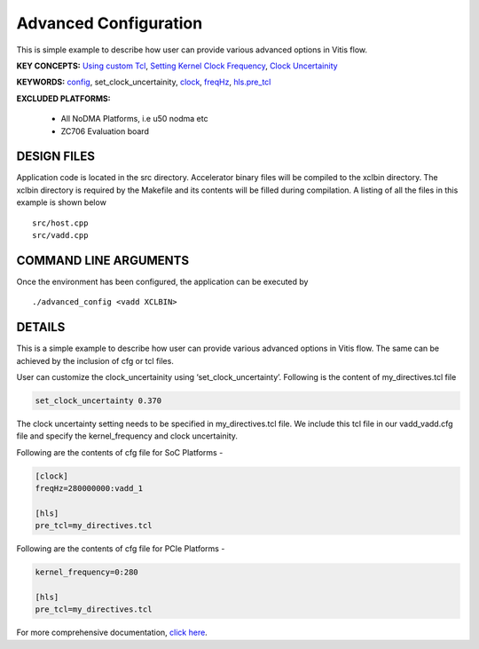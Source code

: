 Advanced Configuration
======================

This is simple example to describe how user can provide various advanced options in Vitis flow.

**KEY CONCEPTS:** `Using custom Tcl <https://docs.xilinx.com/r/en-US/ug1393-vitis-application-acceleration/hls-Options>`__, `Setting Kernel Clock Frequency <https://docs.xilinx.com/r/en-US/ug1393-vitis-application-acceleration/Vitis-Compiler-Command>`__, `Clock Uncertainity <https://docs.xilinx.com/r/en-US/ug1393-vitis-application-acceleration/hls-Options>`__

**KEYWORDS:** `config <https://docs.xilinx.com/r/en-US/ug1393-vitis-application-acceleration/Vitis-Compiler-General-Options>`__, set_clock_uncertainity, `clock <https://docs.xilinx.com/r/en-US/ug1393-vitis-application-acceleration/clock-Options>`__, `freqHz <https://docs.xilinx.com/r/en-US/ug1393-vitis-application-acceleration/clock-Options>`__, `hls.pre_tcl <https://docs.xilinx.com/r/en-US/ug1393-vitis-application-acceleration/hls-Options>`__

**EXCLUDED PLATFORMS:** 

 - All NoDMA Platforms, i.e u50 nodma etc
 - ZC706 Evaluation board

DESIGN FILES
------------

Application code is located in the src directory. Accelerator binary files will be compiled to the xclbin directory. The xclbin directory is required by the Makefile and its contents will be filled during compilation. A listing of all the files in this example is shown below

::

   src/host.cpp
   src/vadd.cpp
   
COMMAND LINE ARGUMENTS
----------------------

Once the environment has been configured, the application can be executed by

::

   ./advanced_config <vadd XCLBIN>

DETAILS
-------

This is a simple example to describe how user can provide various advanced options in Vitis flow. The same can be achieved by the inclusion of cfg or tcl files.

User can customize the clock_uncertainity using ‘set_clock_uncertainty’. Following is the content of my_directives.tcl file

.. code:: cpp

   set_clock_uncertainty 0.370

The clock uncertainty setting needs to be specified in my_directives.tcl file. We include this tcl file in our vadd_vadd.cfg file and specify the kernel_frequency and clock uncertainity.

Following are the contents of cfg file for SoC Platforms -

.. code:: cpp

   [clock]
   freqHz=280000000:vadd_1
   
   [hls]
   pre_tcl=my_directives.tcl

Following are the contents of cfg file for PCIe Platforms -

.. code:: cpp

   kernel_frequency=0:280
   
   [hls]
   pre_tcl=my_directives.tcl

For more comprehensive documentation, `click here <http://xilinx.github.io/Vitis_Accel_Examples>`__.